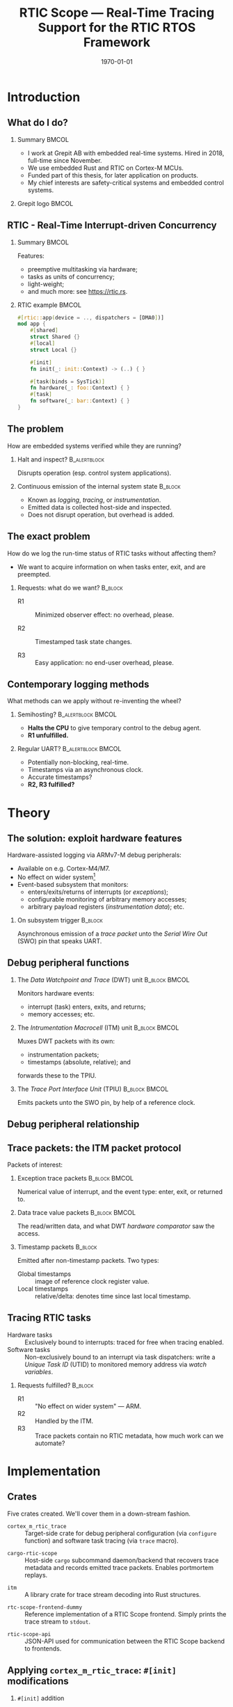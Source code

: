 #+options: ':nil *:t -:t ::t <:t H:2 \n:nil ^:t arch:headline
#+options: title:t author:nil broken-links:nil c:nil creator:nil
#+options: d:(not "LOGBOOK") date:t e:t email:nil f:t inline:t num:t
#+options: p:nil pri:nil prop:nil stat:t tags:t tasks:t tex:t
#+title: RTIC Scope — Real-Time Tracing Support for the RTIC RTOS Framework
#+language: en
#+select_tags: export
#+exclude_tags: noexport
#+creator: Emacs 29.0.50 (Org mode 9.5.1)
#+cite_export:

#+LATEX_COMPILER: xelatex

#+latex_class: article
#+latex_class_options:
#+latex_header:
#+latex_header_extra:
#+description:
#+keywords:
#+subtitle:
#+latex_compiler: pdflatex
#+date: \today

#+startup: beamer
#+latex_class: beamer
#+latex_class_options: [aspectratio=169,12pt]
#+BEAMER_THEME: Berkeley

#+latex_header: \usepackage{tikz}
#+latex_header: \usetikzlibrary{automata, positioning, arrows, shapes, calc}
#+latex_header: \tikzset{
#+latex_header:   block/.style = {draw, rectangle, minimum height=1cm, minimum width=2cm},
#+latex_header:   ->, % make edges directed
#+latex_header:   >=latex,
#+latex_header:   every text node part/.style={align=center}, % allow multiline node descriptions
#+latex_header: }

#+latex_header: \hypersetup{colorlinks,linkcolor=,urlcolor=blue}

#+LATEX_HEADER: \usepackage{minted}
#+LATEX_HEADER: \setminted{breaklines,breakafter=/.:,fontsize=\scriptsize,numbersep=4pt}

#+latex_header: \setbeamertemplate{page number in head/foot}[totalframenumber]
#+latex_header: \setbeamertemplate{navigation symbols}{\footnotesize\usebeamertemplate{page number in head/foot}}

#+beamer_header: \title[RTIC Scope]{RTIC Scope — Real-Time Tracing Support for the RTIC RTOS Framework}
#+latex_header: \author[Viktor Vilhelm Sonesten\\ \rule{\textwidth}{0.4pt}]{{Viktor Vilhelm Sonesten \texttt{<vikson-6@student.ltu.se>}} \\ {\and} \\ {\textit{As supervised by}} \\ {Per Lindgren \texttt{<Per.Lindgren@ltu.se>}}}
#+latex_header: \institute{Luleå Techical University}

#+latex_header: \usepackage{svg}

#+beamer_header: \usepackage[T1]{fontenc}
#+beamer_header: \usepackage{kpfonts}[maths]
#+beamer_header: \usepackage{libertine}
#+beamer_header: \usepackage{inconsolata}
#+beamer_header: \setbeamerfont{section in sidebar}{size=\fontsize{7}{12}\selectfont}
#+beamer_header: \setbeamerfont{title in sidebar}{size=\fontsize{8}{12}\selectfont}

* Org setup                                                        :noexport:
  #+begin_src emacs-lisp :result output :session :exports both
        ;; minted code listings
        (require 'ox-latex)
        (setq org-latex-listings 'minted)

        ;; ignore some headlines
        (require 'ox-extra)
        (ox-extras-activate '(ignore-headlines))

        ;; dont export \hypersetup
        (setq org-latex-with-hyperref nil)
  #+end_src
#+RESULTS:

* Introduction
** What do I do?
*** Summary                                                           :BMCOL:
:PROPERTIES:
:BEAMER_col: 0.6
:END:
- I work at Grepit AB with embedded real-time systems. Hired in 2018, full-time since November.
- We use embedded Rust and RTIC on Cortex-M MCUs.
- Funded part of this thesis, for later application on products.
- My chief interests are safety-critical systems and embedded control systems.
*** Grepit logo                                                       :BMCOL:
:PROPERTIES:
:BEAMER_col: 0.4
:END:
[[./svgs/grepit.png]]


** RTIC - Real-Time Interrupt-driven Concurrency
*** Summary                                                           :BMCOL:
:PROPERTIES:
:BEAMER_col: 0.4
:END:
Features:
- preemptive multitasking via hardware;
- tasks as units of concurrency;
- light-weight;
- and much more: see [[https://rtic.rs]].

*** RTIC example                                                      :BMCOL:
:PROPERTIES:
:BEAMER_col: 0.6
:BEAMER_env: block
:END:
#+begin_src rust
  #[rtic::app(device = .., dispatchers = [DMA0])]
  mod app {
      #[shared]
      struct Shared {}
      #[local]
      struct Local {}

      #[init]
      fn init(_: init::Context) -> (..) { }

      #[task(binds = SysTick)]
      fn hardware(_: foo::Context) { }
      #[task]
      fn software(_: bar::Context) { }
  }
#+end_src

** The problem
How are embedded systems verified while they are running?

*** Halt and inspect?                                          :B_alertblock:
:PROPERTIES:
:BEAMER_env: alertblock
:BEAMER_act: <2->
:END:
Disrupts operation (esp. control system applications).

*** Continuous emission of the internal system state                :B_block:
:PROPERTIES:
:BEAMER_env: block
:BEAMER_act: <3>
:END:
- Known as /logging/, /tracing/, or /instrumentation/.
- Emitted data is collected host-side and inspected.
- Does not disrupt operation, but overhead is added.

** The exact problem
How do we log the run-time status of RTIC tasks without affecting them?

- We want to acquire information on when tasks enter, exit, and are preempted.

*** Requests: what do we want?                                      :B_block:
:PROPERTIES:
:BEAMER_env: block
:BEAMER_act: <2->
:END:
- R1 :: Minimized observer effect: no overhead, please.

- R2 :: Timestamped task state changes.

- R3 :: Easy application: no end-user overhead, please.

** Contemporary logging methods
What methods can we apply without re-inventing the wheel?

*** Semihosting?                                         :B_alertblock:BMCOL:
:PROPERTIES:
:BEAMER_col: 0.48
:BEAMER_env: alertblock
:BEAMER_act: <2->
:END:
- *Halts the CPU* to give temporary control to the debug agent.
- *R1 unfulfilled.*

*** Regular UART?                                        :B_alertblock:BMCOL:
:PROPERTIES:
:BEAMER_col: 0.48
:BEAMER_env: alertblock
:BEAMER_act: <3->
:END:
- Potentially non-blocking, real-time.
- Timestamps via an asynchronous clock.
- Accurate timestamps?
- *R2, R3 fulfilled?*

* Theory
** The solution: exploit hardware features
Hardware-assisted logging via ARMv7-M debug peripherals:
- Available on e.g. Cortex-M4/M7.
- No effect on wider system[fn:: As per [[https://documentation-service.arm.com/static/601d64b2d3a18035d13aa72e?token=][ARM's /Understanding Trace/]], p. 24.]
- Event-based subsystem that monitors:
  - enters/exits/returns of interrupts (or /exceptions/);
  - configurable monitoring of arbitrary memory accesses;
  - arbitrary payload registers (/instrumentation data/); etc.

*** On subsystem trigger                                            :B_block:
:PROPERTIES:
:BEAMER_env: block
:BEAMER_act: <2->
:END:
Asynchronous emission of a /trace packet/ unto the /Serial Wire Out/ (SWO) pin that speaks UART.

** Debug peripheral functions
*** The /Data Watchpoint and Trace/ (DWT) unit                :B_block:BMCOL:
:PROPERTIES:
:BEAMER_col: 0.31
:BEAMER_env: block
:END:
Monitors hardware events:
- interrupt (task) enters, exits, and returns;
- memory accesses; etc.
*** The /Intrumentation Macrocell/ (ITM) unit                 :B_block:BMCOL:
:PROPERTIES:
:BEAMER_col: 0.31
:BEAMER_env: block
:BEAMER_act: <2->
:END:
Muxes DWT packets with its own:
- instrumentation packets;
- timestamps (absolute, relative); and
forwards these to the TPIU.
*** The /Trace Port Interface Unit/ (TPIU)                    :B_block:BMCOL:
:PROPERTIES:
:BEAMER_col: 0.31
:BEAMER_env: block
:BEAMER_act: <3->
:END:
Emits packets unto the SWO pin, by help of a reference clock.

** Debug peripheral relationship
#+begin_export latex
\begin{figure}[htbp]
\centering
\begin{tikzpicture}[node distance = 1cm, auto, scale = 0.4]
  \node[block] (clock) {timestamp clock};
  \node[block, below=0.5cm of clock] (itm) {ITM \\ (timestamps, \\ multiplexing, etc.)};
  \node[block, left=of itm] (dwt) {DWT \\ (hardware events)};
  \node[block, right=of itm] (tpiu) {TPIU \\ (serialization)};
  \node[block, above=0.5cm of tpiu] (prescaler) {prescaler: $/n$};
  \node[block, above=0.5cm of prescaler] (freq) {reference \\ clock $\left[\text{Hz}\right]$};
  \node[below=of tpiu.south] (swo) {SWO};
  \path[->]
  (dwt) edge (itm)
  (clock) edge (itm)
  (itm) edge (tpiu)
  (freq) edge (prescaler)
  (prescaler) edge (tpiu)
  (tpiu) edge (swo);
\end{tikzpicture}
\end{figure}
#+end_export

** Trace packets: the ITM packet protocol
Packets of interest:

*** Exception trace packets                                   :B_block:BMCOL:
:PROPERTIES:
:BEAMER_col: 0.48
:BEAMER_env: block
:END:
Numerical value of interrupt, and the event type: enter, exit, or returned to.
*** Data trace value packets                                  :B_block:BMCOL:
:PROPERTIES:
:BEAMER_col: 0.48
:BEAMER_env: block
:END:
The read/written data, and what DWT /hardware comparator/ saw the access.

*** Timestamp packets                                               :B_block:
:PROPERTIES:
:BEAMER_env: block
:END:
Emitted after non-timestamp packets.
Two types:
- Global timestamps :: image of reference clock register value.
- Local timestamps :: relative/delta: denotes time since last local timestamp.

** Tracing RTIC tasks
- Hardware tasks :: Exclusively bound to interrupts: traced for free when tracing enabled.
- Software tasks :: Non-exclusively bound to an interrupt via task dispatchers: write a /Unique Task ID/ (UTID) to monitored memory address via /watch variables/.

*** Requests fulfilled?                                             :B_block:
:PROPERTIES:
:BEAMER_env: block
:BEAMER_act: <2->
:END:
- R1 :: "No effect on wider system" — ARM.
- R2 :: Handled by the ITM.
- R3 :: Trace packets contain no RTIC metadata, how much work can we automate?

* Implementation
** Crates
Five crates created. We'll cover them in a down-stream fashion.
#+BEAMER: \pause
- =cortex_m_rtic_trace= :: Target-side crate for debug peripheral configuration (via =configure= function) and software task tracing (via =trace= macro).
#+BEAMER: \pause
- =cargo-rtic-scope= :: Host-side =cargo= subcommand daemon/backend that recovers trace metadata and records emitted trace packets. Enables portmortem replays.
#+BEAMER: \pause
- =itm= :: A library crate for trace stream decoding into Rust structures.
#+BEAMER: \pause
- =rtc-scope-frontend-dummy= :: Reference implementation of a RTIC Scope frontend. Simply prints the trace stream to =stdout=.
#+BEAMER: \pause
- =rtic-scope-api= :: JSON-API used for communication between the RTIC Scope backend to frontends.

** Applying ~cortex_m_rtic_trace~: ~#[init]~ modifications
*** ~#[init]~ addition
#+begin_src rust
  cortex_m_rtic_trace::configure(
      &mut ctx.core.DCB, &mut ctx.core.TPIU, &mut ctx.core.DWT, &mut ctx.core.ITM,
      1, // task enter DWT comparator ID
      2, // task exit DWT comparator ID
      &TraceConfiguration {
          delta_timestamps: LocalTimestampOptions::Enabled,
          absolute_timestamps: GlobalTimestampOptions::Disabled,
          timestamp_clk_src: TimestampClkSrc::AsyncTPIU,
          tpiu_freq: 16_000_000, // Hz; MCU-specific
          tpiu_baud: 1_000_000,  // bps
          protocol: TraceProtocol::AsyncSWONRZ,
      }).unwrap();
#+end_src
** Applying ~cortex_m_rtic_trace~: tracing software tasks
*** Applying the ~trace~ macro                                :B_block:BMCOL:
:PROPERTIES:
:BEAMER_col: 0.55
:BEAMER_env: block
:END:
#+begin_src rust
  #[rtic::app(...)]
  mod app {
      use cortex_m_rtic_trace::{self, trace};
      // #[init] and everything else...

      #[task]
      fn foo(_: foo::Context) { }

      #[task]
      #[trace]
      fn bar(_: bar::Context) { }
  }
#+end_src
*** ~trace~ expanded                                          :B_block:BMCOL:
:PROPERTIES:
:BEAMER_col: 0.4
:BEAMER_env: block
:BEAMER_act: <2->
:END:
#+begin_src rust
  fn bar(_: bar::Context) {
      ::cortex_m_rtic_trace::__write_enter_id(0);
      ::cortex_m_rtic_trace::__write_exit_id(0);
  }
#+end_src

** Host-side configuration
*** Summary                                                           :BMCOL:
:PROPERTIES:
:BEAMER_col: 0.4
:END:
User-supplied out-of-band metadata:
- PAC;
- UART baud rate; and
- information necessary to interpret timestamps.
Mirrors the information set via =configure=.

- *End-user overhead*, but required for now.
*** Crate manifest metadata                                   :B_block:BMCOL:
:PROPERTIES:
:BEAMER_env: block
:BEAMER_col: 0.6
:END:
#+begin_src toml
  [package.metadata.rtic-scope]
  pac_name         = "atsame70n21b" # generated by svd2rust
  pac_features     = []
  pac_version      = "0.12"
  interrupt_path   = "atsame70n21b::Interrupt"
  tpiu_freq        = 16000000
  tpiu_baud        = 1000000
  dwt_enter_id     = 1
  dwt_exit_id      = 2
  lts_prescaler    = 1
  expect_malformed = false
#+end_src
** Information recovery: why?
/Known/ and /unknown/ binds.
*** IRQ-to-label mapping                                      :B_block:BMCOL:
:PROPERTIES:
:BEAMER_col: 0.4
:BEAMER_env: block
:END:
#+begin_export latex
\fontsize{6pt}{8pt}\selectfont
#+end_export
| Number in packet | Label on task          |
|------------------+------------------------|
|                1 | Reset                  |
|                2 | NMI                    |
|                3 | HardFault              |
|                4 | MemManage              |
|                5 | BusFault               |
|             7-10 | Reserved               |
|               11 | SVCall                 |
|               12 | DebugMonitor           |
|               13 | Reserved               |
|               14 | PendSV                 |
|               15 | SysTick                |
|               16 | External interrupt 0   |
|                . | .                      |
|                . | .                      |
|                . | .                      |
|         16 + $N$ | External interrupt $N$ |
|------------------+------------------------|
*** RTIC example                                              :B_block:BMCOL:
:PROPERTIES:
:BEAMER_col: 0.5
:BEAMER_env: block
:END:
#+begin_src rust
  // unknown bind (not listed in table)
  #[rtic::app(.., dispatchers = [DMA0])]
  mod app {
      // ...

      // known bind (listed in table)
      #[task(bind = SysTick)]
      fn foo(_: foo::Context) { }

      #[task]
      #[trace]
      fn bar(_: bar::Context) { }
  }
#+end_src
** Information recovery: how?
*** Summary                                                           :BMCOL:
:PROPERTIES:
:BEAMER_col: 0.5
:END:
- Parse source code for known and unknown binds.

- Read PAC information from manifest metadata.

- Build adhoc crate to find IRQ number of unknown binds (hidden from user).

Yields lookup maps internally to map trace packets to RTIC events.

*** Info-recovery crate for unknown binds                     :B_block:BMCOL:
:PROPERTIES:
:BEAMER_col: 0.5
:BEAMER_env: block
:END:
#+begin_src rust
  // "use ${interrupt_path};"
  use atsame70n21b::Interrupt;

  // label found from AST parsing (via rtic_syntax)
  #[no_mangle]
  pub extern fn DMA0() -> u16 {
      Interrupt::DMA0.number()
  }
#+end_src
** The mainsake trace loop
- The target continuously emits trace packets.
- Host-side runs =cargo rtic-scope trace= which after recovery:
  1. reads trace stream from the target;
  2. deserializes byte stream to packet structures via =itm=;
  3. saves packets to a replay file for later analysis;
  4. maps packets to RTIC events; and
  5. forwards these to the spawned RTIC Scope frontend using the =rtic-scop-api= JSON API.

Tracing stops when user sends =SIGINT=.

** The replay loop
- +The target continuously emits trace packets.+
- Host-side runs =cargo rtic-scope replay= +which after recovery+:
  1. reads trace packets from the replay file;
  2. +deserializes byte stream to packet structures via =itm=;+
  3. +saves packets to a replay file for later analysis;+
  4. maps packets to RTIC events; and
  5. forwards these to the spawned RTIC Scope frontend using the =rtic-scop-api= JSON API.

Replay stops when end-of-file reached.

* Example
** Recovering information
Post-recovery we have:
   #+begin_export latex
   \begin{align*}
    \langle \text{IRQ} &= 15 \mapsto \texttt{app::foo} \rangle \\
    \langle \text{IRQ} &= 23 \mapsto \text{task dispatcher} \rangle \\
    \langle \text{UTID} &= 0 \mapsto \texttt{app::bar} \rangle
   \end{align*}
   #+end_export
** Decoding and mapping a trace stream
We receive some trace packets:
#+begin_export latex
\fontsize{10pt}{12pt}\selectfont
#+end_export
1. =ExceptionTrace { exception: 15, action: Entered }=: @@latex:{\color{blue}\texttt{app::foo} entered}@@;
   #+BEAMER: \pause
2. =ExceptionTrace { exception: 23, action: Entered }=: @@latex:{\color{blue}task dispatcher preempted \texttt{app::foo}}@@;
   #+BEAMER: \pause
3. =DataTraceValue { comparator: 1, value: 0, .. }=: @@latex:{\color{blue}\texttt{app::bar} entered}@@;
   #+BEAMER: \pause
4. =DataTraceValue { comparator: 2, value: 0, .. }=: @@latex:{\color{blue}\texttt{app::bar} exiting}@@;
   #+BEAMER: \pause
5. =ExceptionTrace { exception: 23, action: Exited }=: @@latex:{\color{blue}task dispatcher exited}@@;
   #+BEAMER: \pause
6. =ExceptionTrace { exception: 15, action: Returned }=: @@latex:{\color{blue}\texttt{app::foo} resumed}@@;
   #+BEAMER: \pause
7. =ExceptionTrace { exception: 15, action: Exited }=: @@latex:{\color{blue}\texttt{app::foo} exited}@@;
** Program output example
#+begin_src text
  $ cargo rtic-scope trace --serial /path/to/dev/tty --dont-touch-target
      Building RTIC target application...
    Recovering metadata for rtic-scope-atsame-example (/path/to/rtic-scope-atsame-example/src/main.rs)...
     Recovered 2 task(s) from rtic-scope-atsame-example: 1 hard, 1 soft.
      Frontend dummy: @2000 ns (+2000 ns) [good]: [Task { name: "app::hardware", action: Entered }]
      Frontend dummy: @5750 ns (+3750 ns) [good]: [Task { name: "app::software", action: Entered }]
      Frontend dummy: @6167 ns (+417 ns) [good]: [Task { name: "app::software", action: Exited }]
      Frontend dummy: @6334 ns (+167 ns) [good]: [Task { name: "app::hardware", action: Returned }, Task { name: "app::hardware", action: Exited }]
        Traced rtic-scope-atsame-example: 10 packets processed in 10s (~1.0 packets/s; 0 malformed, 0 non-mappable); 2/2 sinks operational.
#+end_src
** Graphical output example
[[file:svgs/auto-plot-example.svg]]

* Future work
** Future work
- Improve =configure= API.
- Deprecating =cortex_m_rtic_trace= by merging functionality into RTIC itself.
- Removing further end-user overhead.
- Exploiting more trace features: arbitrary data (e.g. emit messages sent to tasks), PC samples, etc.
- Continue the work on a frontend that plots the trace.
- Battle-test on real-world systems: find and fix bugs.
* Questions?
** Questions?
Where is all the work?
- RTIC Scope at [[https://github.com/rtic-scope]]. Contributions welcome!
- Related thesis (and this presentation) at [[https://github.com/tmplt/masters-thesis]].
